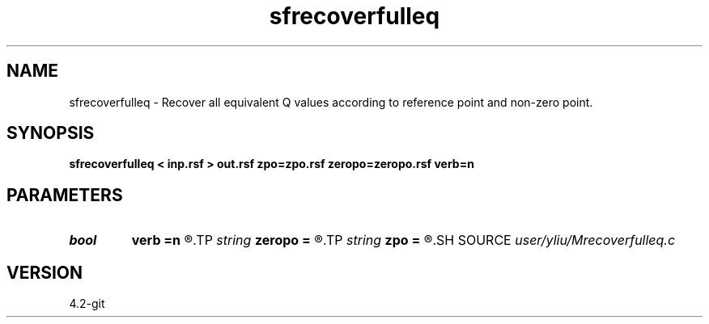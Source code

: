 .TH sfrecoverfulleq 1  "APRIL 2023" Madagascar "Madagascar Manuals"
.SH NAME
sfrecoverfulleq \- Recover all equivalent Q values according to reference point and non-zero point. 
.SH SYNOPSIS
.B sfrecoverfulleq < inp.rsf > out.rsf zpo=zpo.rsf zeropo=zeropo.rsf verb=n
.SH PARAMETERS
.PD 0
.TP
.I bool   
.B verb
.B =n
.R  [y/n]
.TP
.I string 
.B zeropo
.B =
.R  	auxiliary input file name
.TP
.I string 
.B zpo
.B =
.R  	auxiliary input file name
.SH SOURCE
.I user/yliu/Mrecoverfulleq.c
.SH VERSION
4.2-git
